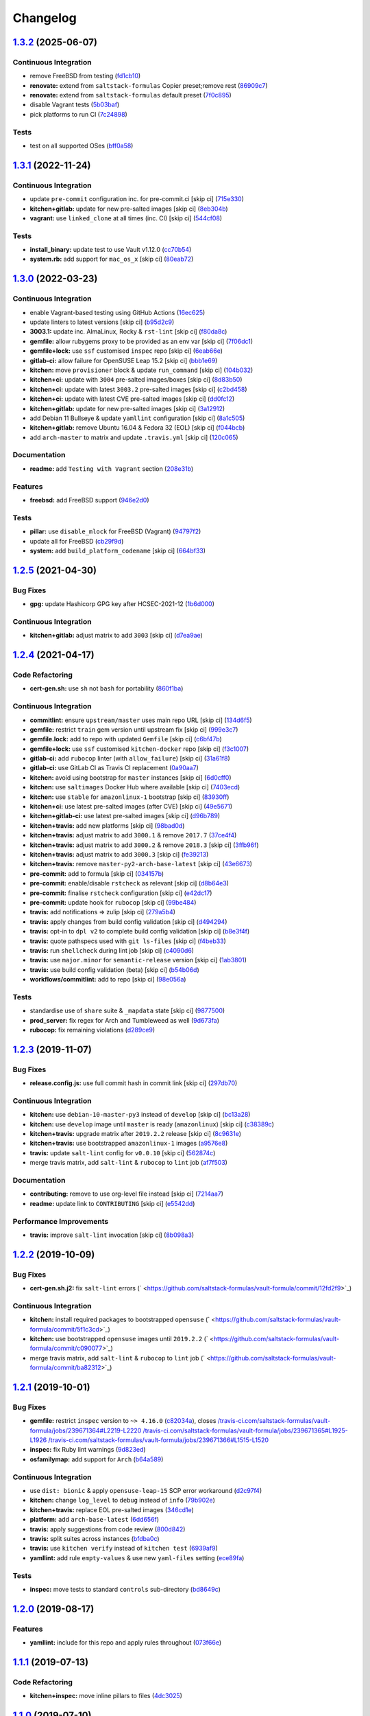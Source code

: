 
Changelog
=========

`1.3.2 <https://github.com/saltstack-formulas/vault-formula/compare/v1.3.1...v1.3.2>`_ (2025-06-07)
-------------------------------------------------------------------------------------------------------

Continuous Integration
^^^^^^^^^^^^^^^^^^^^^^


* remove FreeBSD from testing (\ `fd1cb10 <https://github.com/saltstack-formulas/vault-formula/commit/fd1cb1093ac08c79cc6bb44168fdf54828936d87>`_\ )
* **renovate:** extend from ``saltstack-formulas`` Copier preset;remove rest (\ `86909c7 <https://github.com/saltstack-formulas/vault-formula/commit/86909c7adab363001b78f4b82b3de269abad56c7>`_\ )
* **renovate:** extend from ``saltstack-formulas`` default preset (\ `7f0c895 <https://github.com/saltstack-formulas/vault-formula/commit/7f0c895560be4191f1f805f0e50c5ac046410bea>`_\ )
* disable Vagrant tests (\ `5b03baf <https://github.com/saltstack-formulas/vault-formula/commit/5b03bafda7bcba9a6e0847f1d4740cd85086e804>`_\ )
* pick platforms to run CI (\ `7c24898 <https://github.com/saltstack-formulas/vault-formula/commit/7c24898dfd310b6fec550fe199e1c8b045166def>`_\ )

Tests
^^^^^


* test on all supported OSes (\ `bff0a58 <https://github.com/saltstack-formulas/vault-formula/commit/bff0a58c9a42dabee7d94241494d1bad8beef06d>`_\ )

`1.3.1 <https://github.com/saltstack-formulas/vault-formula/compare/v1.3.0...v1.3.1>`_ (2022-11-24)
-------------------------------------------------------------------------------------------------------

Continuous Integration
^^^^^^^^^^^^^^^^^^^^^^


* update ``pre-commit`` configuration inc. for pre-commit.ci [skip ci] (\ `715e330 <https://github.com/saltstack-formulas/vault-formula/commit/715e330e19ab4e8c678f1c3373fc78b0f6b17124>`_\ )
* **kitchen+gitlab:** update for new pre-salted images [skip ci] (\ `8eb304b <https://github.com/saltstack-formulas/vault-formula/commit/8eb304b950d1403d61379cbe04ca71b9850ab0fc>`_\ )
* **vagrant:** use ``linked_clone`` at all times (inc. CI) [skip ci] (\ `544cf08 <https://github.com/saltstack-formulas/vault-formula/commit/544cf08fe55aeb740e6c56a69a99e5236b57cbe6>`_\ )

Tests
^^^^^


* **install_binary:** update test to use Vault v1.12.0 (\ `cc70b54 <https://github.com/saltstack-formulas/vault-formula/commit/cc70b540a194f66f546f586d46e875ca60e223b7>`_\ )
* **system.rb:** add support for ``mac_os_x`` [skip ci] (\ `80eab72 <https://github.com/saltstack-formulas/vault-formula/commit/80eab72e0d915d26b198b5355bd42deaf9c2153f>`_\ )

`1.3.0 <https://github.com/saltstack-formulas/vault-formula/compare/v1.2.5...v1.3.0>`_ (2022-03-23)
-------------------------------------------------------------------------------------------------------

Continuous Integration
^^^^^^^^^^^^^^^^^^^^^^


* enable Vagrant-based testing using GitHub Actions (\ `16ec625 <https://github.com/saltstack-formulas/vault-formula/commit/16ec6258421265d4ae27e458d699650d7112588f>`_\ )
* update linters to latest versions [skip ci] (\ `b95d2c9 <https://github.com/saltstack-formulas/vault-formula/commit/b95d2c99b4b420404692d0633c58cdfd1b98bb4a>`_\ )
* **3003.1:** update inc. AlmaLinux, Rocky & ``rst-lint`` [skip ci] (\ `f80da8c <https://github.com/saltstack-formulas/vault-formula/commit/f80da8c5b5de81275a3825cacbbe36d03c77049e>`_\ )
* **gemfile:** allow rubygems proxy to be provided as an env var [skip ci] (\ `7f06dc1 <https://github.com/saltstack-formulas/vault-formula/commit/7f06dc1ff452641f566d85121aa9fd3af3fe04cc>`_\ )
* **gemfile+lock:** use ``ssf`` customised ``inspec`` repo [skip ci] (\ `6eab66e <https://github.com/saltstack-formulas/vault-formula/commit/6eab66eea0d1ba5ce8d049ec990c5bbeb1139710>`_\ )
* **gitlab-ci:** allow failure for OpenSUSE Leap 15.2 [skip ci] (\ `bbb1e69 <https://github.com/saltstack-formulas/vault-formula/commit/bbb1e691dd6d351b1439f42dfedacbd9ef792e0b>`_\ )
* **kitchen:** move ``provisioner`` block & update ``run_command`` [skip ci] (\ `104b032 <https://github.com/saltstack-formulas/vault-formula/commit/104b032e5e46ea27aa646f553e2262a26f890f7a>`_\ )
* **kitchen+ci:** update with ``3004`` pre-salted images/boxes [skip ci] (\ `8d83b50 <https://github.com/saltstack-formulas/vault-formula/commit/8d83b50bd2326e61e31d91d9be75044b93000a29>`_\ )
* **kitchen+ci:** update with latest ``3003.2`` pre-salted images [skip ci] (\ `c2bd458 <https://github.com/saltstack-formulas/vault-formula/commit/c2bd458841a188c1f3f9b61d872576846b4b863a>`_\ )
* **kitchen+ci:** update with latest CVE pre-salted images [skip ci] (\ `dd0fc12 <https://github.com/saltstack-formulas/vault-formula/commit/dd0fc12084c27b0c0efeac71849b254cfed4971a>`_\ )
* **kitchen+gitlab:** update for new pre-salted images [skip ci] (\ `3a12912 <https://github.com/saltstack-formulas/vault-formula/commit/3a12912ed1a5d17f7593b0458f822416c7e65aa2>`_\ )
* add Debian 11 Bullseye & update ``yamllint`` configuration [skip ci] (\ `8a1c505 <https://github.com/saltstack-formulas/vault-formula/commit/8a1c505b0b054309e0949fcf914eb2fca251a68e>`_\ )
* **kitchen+gitlab:** remove Ubuntu 16.04 & Fedora 32 (EOL) [skip ci] (\ `f044bcb <https://github.com/saltstack-formulas/vault-formula/commit/f044bcbfdc01fcbc949db4a850b609967fac451a>`_\ )
* add ``arch-master`` to matrix and update ``.travis.yml`` [skip ci] (\ `120c065 <https://github.com/saltstack-formulas/vault-formula/commit/120c06573f40f1a18da26eaab23ea9fd2371332c>`_\ )

Documentation
^^^^^^^^^^^^^


* **readme:** add ``Testing with Vagrant`` section (\ `208e31b <https://github.com/saltstack-formulas/vault-formula/commit/208e31be37a28b4398c399be140e6fed50a83727>`_\ )

Features
^^^^^^^^


* **freebsd:** add FreeBSD support (\ `946e2d0 <https://github.com/saltstack-formulas/vault-formula/commit/946e2d0b49e66588301954aac70dce74135f99ec>`_\ )

Tests
^^^^^


* **pillar:** use ``disable_mlock`` for FreeBSD (Vagrant) (\ `94797f2 <https://github.com/saltstack-formulas/vault-formula/commit/94797f21d653ed13b0e38d729a30f35ff0591272>`_\ )
* update all for FreeBSD (\ `cb29f9d <https://github.com/saltstack-formulas/vault-formula/commit/cb29f9db1c67b18a34b121992f26bf01b862d832>`_\ )
* **system:** add ``build_platform_codename`` [skip ci] (\ `664bf33 <https://github.com/saltstack-formulas/vault-formula/commit/664bf33446ac6aa465508aa7fb81aa366d7edf21>`_\ )

`1.2.5 <https://github.com/saltstack-formulas/vault-formula/compare/v1.2.4...v1.2.5>`_ (2021-04-30)
-------------------------------------------------------------------------------------------------------

Bug Fixes
^^^^^^^^^


* **gpg:** update Hashicorp GPG key after HCSEC-2021-12 (\ `1b6d000 <https://github.com/saltstack-formulas/vault-formula/commit/1b6d000e9ab44aed7442c41f08ba2638bf19f81f>`_\ )

Continuous Integration
^^^^^^^^^^^^^^^^^^^^^^


* **kitchen+gitlab:** adjust matrix to add ``3003`` [skip ci] (\ `d7ea9ae <https://github.com/saltstack-formulas/vault-formula/commit/d7ea9ae7f4e082eab964ee98201f1e8be6c7685d>`_\ )

`1.2.4 <https://github.com/saltstack-formulas/vault-formula/compare/v1.2.3...v1.2.4>`_ (2021-04-17)
-------------------------------------------------------------------------------------------------------

Code Refactoring
^^^^^^^^^^^^^^^^


* **cert-gen.sh:** use ``sh`` not ``bash`` for portability (\ `860f1ba <https://github.com/saltstack-formulas/vault-formula/commit/860f1ba897b7cc7697786ad771f581eb4b41357e>`_\ )

Continuous Integration
^^^^^^^^^^^^^^^^^^^^^^


* **commitlint:** ensure ``upstream/master`` uses main repo URL [skip ci] (\ `134d6f5 <https://github.com/saltstack-formulas/vault-formula/commit/134d6f5c88ca3652dd9719fae57c1b72c248fe48>`_\ )
* **gemfile:** restrict ``train`` gem version until upstream fix [skip ci] (\ `999e3c7 <https://github.com/saltstack-formulas/vault-formula/commit/999e3c7456becf3473776baeb9ac5a11e575922a>`_\ )
* **gemfile.lock:** add to repo with updated ``Gemfile`` [skip ci] (\ `c6bf47b <https://github.com/saltstack-formulas/vault-formula/commit/c6bf47b84525ada706d386a72bf29205c4bffc45>`_\ )
* **gemfile+lock:** use ``ssf`` customised ``kitchen-docker`` repo [skip ci] (\ `f3c1007 <https://github.com/saltstack-formulas/vault-formula/commit/f3c10079754aee725a54a15781d1ec5cb450fbf7>`_\ )
* **gitlab-ci:** add ``rubocop`` linter (with ``allow_failure``\ ) [skip ci] (\ `31a61f8 <https://github.com/saltstack-formulas/vault-formula/commit/31a61f88ee27c9703a7d274853d7bee6614aaa7e>`_\ )
* **gitlab-ci:** use GitLab CI as Travis CI replacement (\ `0a90aa7 <https://github.com/saltstack-formulas/vault-formula/commit/0a90aa782633570279d391cd2a398868c9f19ca3>`_\ )
* **kitchen:** avoid using bootstrap for ``master`` instances [skip ci] (\ `6d0cff0 <https://github.com/saltstack-formulas/vault-formula/commit/6d0cff052848a3c9a1334b65112e27c6caba5b91>`_\ )
* **kitchen:** use ``saltimages`` Docker Hub where available [skip ci] (\ `7403ecd <https://github.com/saltstack-formulas/vault-formula/commit/7403ecda559f3133f66005dca29ef832b0f44a45>`_\ )
* **kitchen:** use ``stable`` for ``amazonlinux-1`` bootstrap [skip ci] (\ `83930ff <https://github.com/saltstack-formulas/vault-formula/commit/83930ff0bc62f9cfe5cef161b7c735c02b9e1745>`_\ )
* **kitchen+ci:** use latest pre-salted images (after CVE) [skip ci] (\ `49e5671 <https://github.com/saltstack-formulas/vault-formula/commit/49e56719cbf8ca03568196f7c95fa434229b1776>`_\ )
* **kitchen+gitlab-ci:** use latest pre-salted images [skip ci] (\ `d96b789 <https://github.com/saltstack-formulas/vault-formula/commit/d96b7899688677fbafc98f4fbdf8f987142b8e8c>`_\ )
* **kitchen+travis:** add new platforms [skip ci] (\ `98bad0d <https://github.com/saltstack-formulas/vault-formula/commit/98bad0d8eeeae9899bbde3a46062e03cc488a090>`_\ )
* **kitchen+travis:** adjust matrix to add ``3000.1`` & remove ``2017.7`` (\ `37ce4f4 <https://github.com/saltstack-formulas/vault-formula/commit/37ce4f4f5e5247c81630d04bade8f01c4cdd34a5>`_\ )
* **kitchen+travis:** adjust matrix to add ``3000.2`` & remove ``2018.3`` [skip ci] (\ `3ffb96f <https://github.com/saltstack-formulas/vault-formula/commit/3ffb96f20aa7b2b15897abc5998996972160eb41>`_\ )
* **kitchen+travis:** adjust matrix to add ``3000.3`` [skip ci] (\ `fe39213 <https://github.com/saltstack-formulas/vault-formula/commit/fe39213f1065bd950cd2ea44ee9706840031e915>`_\ )
* **kitchen+travis:** remove ``master-py2-arch-base-latest`` [skip ci] (\ `43e6673 <https://github.com/saltstack-formulas/vault-formula/commit/43e6673c14c99f4767b0fa80886c82efa8ab8fda>`_\ )
* **pre-commit:** add to formula [skip ci] (\ `034157b <https://github.com/saltstack-formulas/vault-formula/commit/034157bbea2bd5237ab0fcaab47b380b7fc441fd>`_\ )
* **pre-commit:** enable/disable ``rstcheck`` as relevant [skip ci] (\ `d8b64e3 <https://github.com/saltstack-formulas/vault-formula/commit/d8b64e3f7418d02c97e718506fc06b3e397bb9b3>`_\ )
* **pre-commit:** finalise ``rstcheck`` configuration [skip ci] (\ `e42dc17 <https://github.com/saltstack-formulas/vault-formula/commit/e42dc17e7af9dfa928b3caf211b222744067a3b7>`_\ )
* **pre-commit:** update hook for ``rubocop`` [skip ci] (\ `99be484 <https://github.com/saltstack-formulas/vault-formula/commit/99be48451b6a1093df4e34d0ec4d11e8248fd833>`_\ )
* **travis:** add notifications => zulip [skip ci] (\ `279a5b4 <https://github.com/saltstack-formulas/vault-formula/commit/279a5b447bb24af41c7a9964662d94c271273359>`_\ )
* **travis:** apply changes from build config validation [skip ci] (\ `d494294 <https://github.com/saltstack-formulas/vault-formula/commit/d494294a98171368cecfc95c5ef29ee4807c454d>`_\ )
* **travis:** opt-in to ``dpl v2`` to complete build config validation [skip ci] (\ `b8e3f4f <https://github.com/saltstack-formulas/vault-formula/commit/b8e3f4faa46e1b7e089cd4f4d7618bd2de855b0b>`_\ )
* **travis:** quote pathspecs used with ``git ls-files`` [skip ci] (\ `f4beb33 <https://github.com/saltstack-formulas/vault-formula/commit/f4beb3368dd319474b7ef3b517df23f24f902bc6>`_\ )
* **travis:** run ``shellcheck`` during lint job [skip ci] (\ `c4090d6 <https://github.com/saltstack-formulas/vault-formula/commit/c4090d695886352314677b5968949a6e9c7fc082>`_\ )
* **travis:** use ``major.minor`` for ``semantic-release`` version [skip ci] (\ `1ab3801 <https://github.com/saltstack-formulas/vault-formula/commit/1ab38018c69130a62c19006b81a324afdfc1bf67>`_\ )
* **travis:** use build config validation (beta) [skip ci] (\ `b54b06d <https://github.com/saltstack-formulas/vault-formula/commit/b54b06d8c4c13998107b8eaf5dafb93b3c785d98>`_\ )
* **workflows/commitlint:** add to repo [skip ci] (\ `98e056a <https://github.com/saltstack-formulas/vault-formula/commit/98e056ada33c8e0c5db4eb0e6a8227f0cfe829dc>`_\ )

Tests
^^^^^


* standardise use of ``share`` suite & ``_mapdata`` state [skip ci] (\ `9877500 <https://github.com/saltstack-formulas/vault-formula/commit/9877500f0a13bbb68d0b7f1e625e9587369e62ef>`_\ )
* **prod_server:** fix regex for Arch and Tumbleweed as well (\ `9d673fa <https://github.com/saltstack-formulas/vault-formula/commit/9d673fa81d1e25c98ee37e47c9380639b47c75c3>`_\ )
* **rubocop:** fix remaining violations (\ `d289ce9 <https://github.com/saltstack-formulas/vault-formula/commit/d289ce9303637efc58f13ce71ec521fcad05231e>`_\ )

`1.2.3 <https://github.com/saltstack-formulas/vault-formula/compare/v1.2.2...v1.2.3>`_ (2019-11-07)
-------------------------------------------------------------------------------------------------------

Bug Fixes
^^^^^^^^^


* **release.config.js:** use full commit hash in commit link [skip ci] (\ `297db70 <https://github.com/saltstack-formulas/vault-formula/commit/297db702a9956dbfb24c3a9eb484bff151cdb3c2>`_\ )

Continuous Integration
^^^^^^^^^^^^^^^^^^^^^^


* **kitchen:** use ``debian-10-master-py3`` instead of ``develop`` [skip ci] (\ `bc13a28 <https://github.com/saltstack-formulas/vault-formula/commit/bc13a28c4ca3a746dc9b79d87e66bd4cda566164>`_\ )
* **kitchen:** use ``develop`` image until ``master`` is ready (\ ``amazonlinux``\ ) [skip ci] (\ `c38389c <https://github.com/saltstack-formulas/vault-formula/commit/c38389c181dfb663c7783680f5f448676647882c>`_\ )
* **kitchen+travis:** upgrade matrix after ``2019.2.2`` release [skip ci] (\ `8c9631e <https://github.com/saltstack-formulas/vault-formula/commit/8c9631efeaee70843ce1e727b47582292a192f33>`_\ )
* **kitchen+travis:** use bootstrapped ``amazonlinux-1`` images (\ `a9576e8 <https://github.com/saltstack-formulas/vault-formula/commit/a9576e816b292cd47abe4c609b794b16f879cc87>`_\ )
* **travis:** update ``salt-lint`` config for ``v0.0.10`` [skip ci] (\ `562874c <https://github.com/saltstack-formulas/vault-formula/commit/562874c1eba10f8cd196ca3fb965cb11a3333950>`_\ )
* merge travis matrix, add ``salt-lint`` & ``rubocop`` to ``lint`` job (\ `af7f503 <https://github.com/saltstack-formulas/vault-formula/commit/af7f5037c0b15b481f1cfd3d24e18ab5faed5fb6>`_\ )

Documentation
^^^^^^^^^^^^^


* **contributing:** remove to use org-level file instead [skip ci] (\ `7214aa7 <https://github.com/saltstack-formulas/vault-formula/commit/7214aa7361104b183b16fea0b3bea0a1974ba46d>`_\ )
* **readme:** update link to ``CONTRIBUTING`` [skip ci] (\ `e5542dd <https://github.com/saltstack-formulas/vault-formula/commit/e5542dd3c4c1333340fa8f13ad1caf39f5552167>`_\ )

Performance Improvements
^^^^^^^^^^^^^^^^^^^^^^^^


* **travis:** improve ``salt-lint`` invocation [skip ci] (\ `8b098a3 <https://github.com/saltstack-formulas/vault-formula/commit/8b098a3a2729740c25e9204c150e8679ba8546bd>`_\ )

`1.2.2 <https://github.com/saltstack-formulas/vault-formula/compare/v1.2.1...v1.2.2>`_ (2019-10-09)
-------------------------------------------------------------------------------------------------------

Bug Fixes
^^^^^^^^^


* **cert-gen.sh.j2:** fix ``salt-lint`` errors (\ ` <https://github.com/saltstack-formulas/vault-formula/commit/12fd2f9>`_\ )

Continuous Integration
^^^^^^^^^^^^^^^^^^^^^^


* **kitchen:** install required packages to bootstrapped ``opensuse`` (\ ` <https://github.com/saltstack-formulas/vault-formula/commit/5f1c3cd>`_\ )
* **kitchen:** use bootstrapped ``opensuse`` images until ``2019.2.2`` (\ ` <https://github.com/saltstack-formulas/vault-formula/commit/c090077>`_\ )
* merge travis matrix, add ``salt-lint`` & ``rubocop`` to ``lint`` job (\ ` <https://github.com/saltstack-formulas/vault-formula/commit/ba82312>`_\ )

`1.2.1 <https://github.com/saltstack-formulas/vault-formula/compare/v1.2.0...v1.2.1>`_ (2019-10-01)
-------------------------------------------------------------------------------------------------------

Bug Fixes
^^^^^^^^^


* **gemfile:** restrict ``inspec`` version to ``~> 4.16.0`` (\ `c82034a <https://github.com/saltstack-formulas/vault-formula/commit/c82034a>`_\ ), closes `/travis-ci.com/saltstack-formulas/vault-formula/jobs/239671364#L2219-L2220 <https://github.com//travis-ci.com/saltstack-formulas/vault-formula/jobs/239671364/issues/L2219-L2220>`_ `/travis-ci.com/saltstack-formulas/vault-formula/jobs/239671365#L1925-L1926 <https://github.com//travis-ci.com/saltstack-formulas/vault-formula/jobs/239671365/issues/L1925-L1926>`_ `/travis-ci.com/saltstack-formulas/vault-formula/jobs/239671366#L1515-L1520 <https://github.com//travis-ci.com/saltstack-formulas/vault-formula/jobs/239671366/issues/L1515-L1520>`_
* **inspec:** fix Ruby lint warnings (\ `9d823ed <https://github.com/saltstack-formulas/vault-formula/commit/9d823ed>`_\ )
* **osfamilymap:** add support for ``Arch`` (\ `b64a589 <https://github.com/saltstack-formulas/vault-formula/commit/b64a589>`_\ )

Continuous Integration
^^^^^^^^^^^^^^^^^^^^^^


* use ``dist: bionic`` & apply ``opensuse-leap-15`` SCP error workaround (\ `d2c97f4 <https://github.com/saltstack-formulas/vault-formula/commit/d2c97f4>`_\ )
* **kitchen:** change ``log_level`` to ``debug`` instead of ``info`` (\ `79b902e <https://github.com/saltstack-formulas/vault-formula/commit/79b902e>`_\ )
* **kitchen+travis:** replace EOL pre-salted images (\ `346cd1e <https://github.com/saltstack-formulas/vault-formula/commit/346cd1e>`_\ )
* **platform:** add ``arch-base-latest`` (\ `6dd656f <https://github.com/saltstack-formulas/vault-formula/commit/6dd656f>`_\ )
* **travis:** apply suggestions from code review (\ `800d842 <https://github.com/saltstack-formulas/vault-formula/commit/800d842>`_\ )
* **travis:** split suites across instances (\ `bfdba0c <https://github.com/saltstack-formulas/vault-formula/commit/bfdba0c>`_\ )
* **travis:** use ``kitchen verify`` instead of ``kitchen test`` (\ `6939af9 <https://github.com/saltstack-formulas/vault-formula/commit/6939af9>`_\ )
* **yamllint:** add rule ``empty-values`` & use new ``yaml-files`` setting (\ `ece89fa <https://github.com/saltstack-formulas/vault-formula/commit/ece89fa>`_\ )

Tests
^^^^^


* **inspec:** move tests to standard ``controls`` sub-directory (\ `bd8649c <https://github.com/saltstack-formulas/vault-formula/commit/bd8649c>`_\ )

`1.2.0 <https://github.com/saltstack-formulas/vault-formula/compare/v1.1.1...v1.2.0>`_ (2019-08-17)
-------------------------------------------------------------------------------------------------------

Features
^^^^^^^^


* **yamllint:** include for this repo and apply rules throughout (\ `073f66e <https://github.com/saltstack-formulas/vault-formula/commit/073f66e>`_\ )

`1.1.1 <https://github.com/saltstack-formulas/vault-formula/compare/v1.1.0...v1.1.1>`_ (2019-07-13)
-------------------------------------------------------------------------------------------------------

Code Refactoring
^^^^^^^^^^^^^^^^


* **kitchen+inspec:** move inline pillars to files (\ `4dc3025 <https://github.com/saltstack-formulas/vault-formula/commit/4dc3025>`_\ )

`1.1.0 <https://github.com/saltstack-formulas/vault-formula/compare/v1.0.6...v1.1.0>`_ (2019-07-10)
-------------------------------------------------------------------------------------------------------

Bug Fixes
^^^^^^^^^


* **package:** explicitly require package providing setcap (\ `d476700 <https://github.com/saltstack-formulas/vault-formula/commit/d476700>`_\ )
* **user:** handle removal of ``gid_from_name`` in Salt develop branch (\ `dee3748 <https://github.com/saltstack-formulas/vault-formula/commit/dee3748>`_\ ), closes `saltstack/salt#48640 <https://github.com/saltstack/salt/issues/48640>`_

Code Refactoring
^^^^^^^^^^^^^^^^


* **defaults:** place common values in defaults.yaml (\ `3656e31 <https://github.com/saltstack-formulas/vault-formula/commit/3656e31>`_\ )

Continuous Integration
^^^^^^^^^^^^^^^^^^^^^^


* **kitchen+travis:** bring into line with ``template-formula`` (\ `34f05bd <https://github.com/saltstack-formulas/vault-formula/commit/34f05bd>`_\ )

Features
^^^^^^^^


* add support for openSUSE (\ `76b8ac3 <https://github.com/saltstack-formulas/vault-formula/commit/76b8ac3>`_\ )

Tests
^^^^^


* **user+group:** test for vault user/group existence (\ `ff5cdf9 <https://github.com/saltstack-formulas/vault-formula/commit/ff5cdf9>`_\ )

`1.0.6 <https://github.com/saltstack-formulas/vault-formula/compare/v1.0.5...v1.0.6>`_ (2019-06-24)
-------------------------------------------------------------------------------------------------------

Bug Fixes
^^^^^^^^^


* use gpg2 (\ `d755cb4 <https://github.com/saltstack-formulas/vault-formula/commit/d755cb4>`_\ )

`1.0.5 <https://github.com/saltstack-formulas/vault-formula/compare/v1.0.4...v1.0.5>`_ (2019-05-15)
-------------------------------------------------------------------------------------------------------

Documentation
^^^^^^^^^^^^^


* **readme:** move requirements section under testing header (\ `dfca3a6 <https://github.com/saltstack-formulas/vault-formula/commit/dfca3a6>`_\ )

`1.0.4 <https://github.com/saltstack-formulas/vault-formula/compare/v1.0.3...v1.0.4>`_ (2019-05-14)
-------------------------------------------------------------------------------------------------------

Continuous Integration
^^^^^^^^^^^^^^^^^^^^^^


* **kitchen:** don't put Gemfile.lock in git (\ `cfd5daf <https://github.com/saltstack-formulas/vault-formula/commit/cfd5daf>`_\ )
* **kitchen:** update Gemfile from template-formula (\ `541ec63 <https://github.com/saltstack-formulas/vault-formula/commit/541ec63>`_\ )
* **travis:** use default bundler on Travis (\ `b9f40b3 <https://github.com/saltstack-formulas/vault-formula/commit/b9f40b3>`_\ )

Documentation
^^^^^^^^^^^^^


* **readme:** restore requirements section (\ `5f2256c <https://github.com/saltstack-formulas/vault-formula/commit/5f2256c>`_\ )

`1.0.3 <https://github.com/saltstack-formulas/vault-formula/compare/v1.0.2...v1.0.3>`_ (2019-05-13)
-------------------------------------------------------------------------------------------------------

Documentation
^^^^^^^^^^^^^


* **readme:** improve readme sections (\ `10e2bde <https://github.com/saltstack-formulas/vault-formula/commit/10e2bde>`_\ )

`1.0.2 <https://github.com/saltstack-formulas/vault-formula/compare/v1.0.1...v1.0.2>`_ (2019-05-13)
-------------------------------------------------------------------------------------------------------

Documentation
^^^^^^^^^^^^^


* **readme:** update readme, add badges (\ `1fc3142 <https://github.com/saltstack-formulas/vault-formula/commit/1fc3142>`_\ )

`1.0.1 <https://github.com/saltstack-formulas/vault-formula/compare/v1.0.0...v1.0.1>`_ (2019-04-20)
-------------------------------------------------------------------------------------------------------

Code Refactoring
^^^^^^^^^^^^^^^^


* **kitchen:** prefer ``kitchen.yml`` to ``.kitchen.yml`` (\ `5baaf24 <https://github.com/saltstack-formulas/vault-formula/commit/5baaf24>`_\ )

`1.0.0 <https://github.com/saltstack-formulas/vault-formula/compare/v0.5.1...v1.0.0>`_ (2019-04-01)
-------------------------------------------------------------------------------------------------------

Bug Fixes
^^^^^^^^^


* **everything:** review comments & tests (\ `297d784 <https://github.com/saltstack-formulas/vault-formula/commit/297d784>`_\ )
* **package:** add missed cleanup & add storage backend to prod test (\ `d0ed5e5 <https://github.com/saltstack-formulas/vault-formula/commit/d0ed5e5>`_\ )
* **package:** fix more review comments (\ `65482c2 <https://github.com/saltstack-formulas/vault-formula/commit/65482c2>`_\ )
* **service:** re-add support for Ubuntu 14.04 and older (\ `1b1611f <https://github.com/saltstack-formulas/vault-formula/commit/1b1611f>`_\ )
* **upgrade:** upgrade procedure & add MacOS platform (\ `b7b0d1d <https://github.com/saltstack-formulas/vault-formula/commit/b7b0d1d>`_\ )

Code Refactoring
^^^^^^^^^^^^^^^^


* **everything:** overhaul to align with the template-formula (\ `15d4e34 <https://github.com/saltstack-formulas/vault-formula/commit/15d4e34>`_\ )
* **map.jinja:** cleanup map.jinja merge & add lookup (\ `a640f01 <https://github.com/saltstack-formulas/vault-formula/commit/a640f01>`_\ )
* **service:** move config watch statement as it breaks in dev_mode (\ `c6ce242 <https://github.com/saltstack-formulas/vault-formula/commit/c6ce242>`_\ )

Features
^^^^^^^^


* **version:** bump version to 1.1.0 (\ `7671f87 <https://github.com/saltstack-formulas/vault-formula/commit/7671f87>`_\ )

Reverts
^^^^^^^


* **defaults:** some defaults were incorrectly changed (\ `140db23 <https://github.com/saltstack-formulas/vault-formula/commit/140db23>`_\ )

Tests
^^^^^


* **config:** correct more test cases (\ `507ee9f <https://github.com/saltstack-formulas/vault-formula/commit/507ee9f>`_\ )
* **install_binary:** fix version & hash returned by vault v1.1.0 (\ `8d74960 <https://github.com/saltstack-formulas/vault-formula/commit/8d74960>`_\ )
* **kitchen:** change version pillar (\ `7fed7e6 <https://github.com/saltstack-formulas/vault-formula/commit/7fed7e6>`_\ )
* **manual:** update test, clean link (\ `1f533d3 <https://github.com/saltstack-formulas/vault-formula/commit/1f533d3>`_\ )

BREAKING CHANGES
^^^^^^^^^^^^^^^^


* **everything:** This renames all states and the config file being
  generated.

`0.5.1 <https://github.com/saltstack-formulas/vault-formula/compare/v0.5.0...v0.5.1>`_ (2019-03-27)
-------------------------------------------------------------------------------------------------------

Documentation
^^^^^^^^^^^^^


* **semantic-release:** implement an automated changelog (\ `728ebd8 <https://github.com/saltstack-formulas/vault-formula/commit/728ebd8>`_\ ), closes `#24 <https://github.com/saltstack-formulas/vault-formula/issues/24>`_
